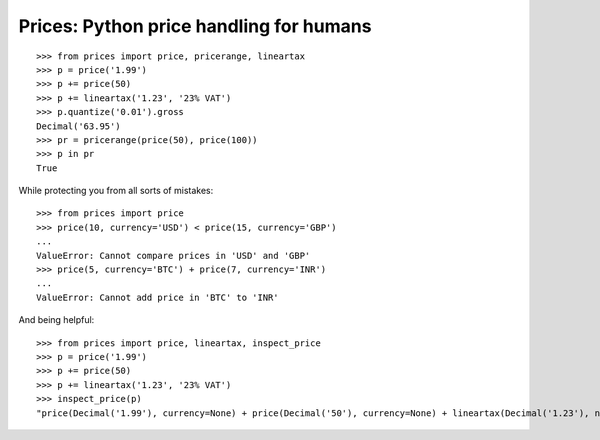Prices: Python price handling for humans
========================================

::

    >>> from prices import price, pricerange, lineartax
    >>> p = price('1.99')
    >>> p += price(50)
    >>> p += lineartax('1.23', '23% VAT')
    >>> p.quantize('0.01').gross
    Decimal('63.95')
    >>> pr = pricerange(price(50), price(100))
    >>> p in pr
    True

While protecting you from all sorts of mistakes::

    >>> from prices import price
    >>> price(10, currency='USD') < price(15, currency='GBP')
    ...
    ValueError: Cannot compare prices in 'USD' and 'GBP'
    >>> price(5, currency='BTC') + price(7, currency='INR')
    ...
    ValueError: Cannot add price in 'BTC' to 'INR'

And being helpful::

    >>> from prices import price, lineartax, inspect_price
    >>> p = price('1.99')
    >>> p += price(50)
    >>> p += lineartax('1.23', '23% VAT')
    >>> inspect_price(p)
    "price(Decimal('1.99'), currency=None) + price(Decimal('50'), currency=None) + lineartax(Decimal('1.23'), name='23% VAT')"
